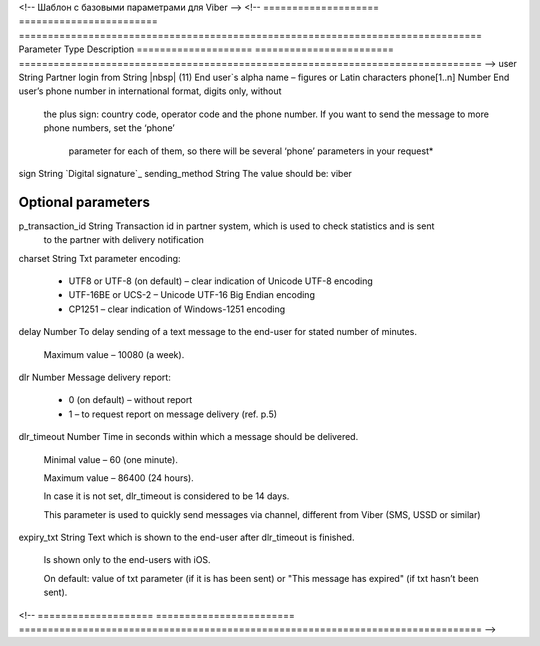 <!-- Шаблон с базовыми параметрами для Viber -->
<!--
==================== ======================== ================================================================================
Parameter            Type                     Description
==================== ======================== ================================================================================
-->
user                 String                   Partner login
from                 String |nbsp| (11)       End user`s alpha name – figures or Latin characters
phone[1..n]          Number                   End  user’s  phone  number  in  international  format, digits  only,  without 
                                              the  plus  sign: country  code, operator code and the phone number.
                                              If you  want to send the  message to more phone numbers, set the ‘phone’ 
											  parameter for  each  of  them, so there will  be  several  ‘phone’  parameters 
											  in  your request* 
sign                 String                   `Digital signature`_
sending_method       String                   The value should be: viber

**Optional parameters**
------------------------------------------------------------------------------------------------------------------------------
p_transaction_id     String                   Transaction id in partner system, which is used to check statistics and is sent
                                              to the partner with delivery notification
charset              String                   Txt parameter encoding:

                                              * UTF8 or UTF-8 (on default) – clear indication of Unicode UTF-8 encoding
                                              * UTF-16BE or UCS-2 – Unicode UTF-16 Big Endian encoding
                                              * CP1251 – clear indication of Windows-1251 encoding
delay                Number                   To delay sending of a text message to the end-user for stated number of minutes.

                                              Maximum value – 10080 (a week).
dlr                  Number                   Message delivery report:

                                              * 0 (on default) – without report
                                              * 1 – to request report on message delivery (ref. p.5)
dlr_timeout          Number                   Time in seconds within which a message should be delivered.

                                              Minimal value – 60 (one minute).

                                              Maximum value – 86400 (24 hours). 

                                              In case it is not set, dlr_timeout is considered to be 14 days.
                                              
                                              This parameter is used to quickly send messages via channel, different from
                                              Viber (SMS, USSD or similar)
expiry_txt           String                   Text which is shown to the end-user after dlr_timeout is finished.

                                              Is shown only to the end-users with iOS.

                                              On default: value of txt parameter (if it is has been sent) or 
                                              "This message has expired" (if txt hasn’t been sent).
<!--
==================== ======================== ================================================================================
-->